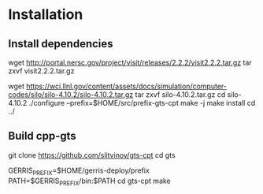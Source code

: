 * Installation

** Install dependencies
wget  http://portal.nersc.gov/project/visit/releases/2.2.2/visit2.2.2.tar.gz
tar zxvf visit2.2.2.tar.gz

wget https://wci.llnl.gov/content/assets/docs/simulation/computer-codes/silo/silo-4.10.2/silo-4.10.2.tar.gz
tar zxvf silo-4.10.2.tar.gz
cd silo-4.10.2
./configure --prefix=$HOME/src/prefix-gts-cpt
make -j
make install
cd ../

** Build cpp-gts
git clone https://github.com/slitvinov/gts-cpt
cd gts

GERRIS_PREFIX=$HOME/gerris-deploy/prefix
PATH=$GERRIS_PREFIX/bin:$PATH
cd gts-cpt
make
